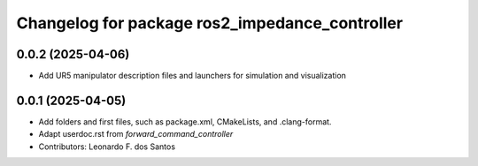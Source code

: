 ^^^^^^^^^^^^^^^^^^^^^^^^^^^^^^^^^^^^^^^^^^^^^^^^
Changelog for package ros2_impedance_controller
^^^^^^^^^^^^^^^^^^^^^^^^^^^^^^^^^^^^^^^^^^^^^^^^

0.0.2 (2025-04-06)
------------------
* Add UR5 manipulator description files and launchers for simulation and visualization

0.0.1 (2025-04-05)
------------------
* Add folders and first files, such as package.xml, CMakeLists, and .clang-format.
* Adapt userdoc.rst from `forward_command_controller`
* Contributors: Leonardo F. dos Santos
